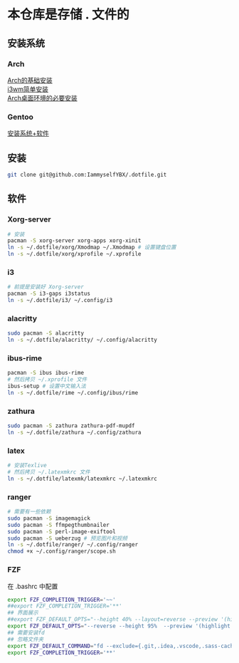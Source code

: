 * 本仓库是存储 . 文件的
** 安装系统
*** Arch
[[https://mp.weixin.qq.com/s/oWpgYLdgXJH7D8in1bL9ww][Arch的基础安装]] \\
[[https://mp.weixin.qq.com/s/jXAvERqApp0dbVgtre9xNw][i3wm简单安装]] \\ 
[[https://mp.weixin.qq.com/s/V25aM-aQCsG5jaXA6nzqRw][Arch桌面环境的必要安装]]

*** Gentoo
[[https://www.bilibili.com/video/BV1ny4y1i7G6/][安装系统+软件]]

** 安装
#+begin_src bash
  git clone git@github.com:IammyselfYBX/.dotfile.git
#+end_src

** 软件
*** Xorg-server
#+begin_src bash
  # 安装
  pacman -S xorg-server xorg-apps xorg-xinit
  ln -s ~/.dotfile/xorg/Xmodmap ~/.Xmodmap # 设置键盘位置
  ln -s ~/.dotfile/xorg/xprofile ~/.xprofile
#+end_src

*** i3
#+begin_src bash
  # 前提是安装好 Xorg-server
  pacman -S i3-gaps i3status
  ln -s ~/.dotfile/i3/ ~/.config/i3
#+end_src


*** alacritty
#+begin_src bash
  sudo pacman -S alacritty
  ln -s ~/.dotfile/alacritty/ ~/.config/alacritty
#+end_src

*** ibus-rime
#+begin_src bash
  pacman -S ibus ibus-rime
  # 然后拷贝 ~/.xprofile 文件
  ibus-setup # 设置中文输入法
  ln -s ~/.dotfile/rime ~/.config/ibus/rime
#+end_src

*** zathura
#+begin_src bash
  sudo pacman -S zathura zathura-pdf-mupdf
  ln -s ~/.dotfile/zathura ~/.config/zathura
#+end_src

*** latex
#+begin_src bash
  # 安装Texlive
  # 然后拷贝 ~/.latexmkrc 文件
  ln -s ~/.dotfile/latexmk/latexmkrc ~/.latexmkrc
#+end_src

*** ranger
#+begin_src bash
  # 需要有一些依赖
  sudo pacman -S imagemagick
  sudo pacman -S ffmpegthumbnailer
  sudo pacman -S perl-image-exiftool
  sudo pacman -S ueberzug # 预览图片和视频
  ln -s ~/.dotfile/ranger/ ~/.config/ranger
  chmod +x ~/.config/ranger/scope.sh
#+end_src

*** FZF
在 .bashrc 中配置
#+begin_src bash
export FZF_COMPLETION_TRIGGER='~~'
##export FZF_COMPLETION_TRIGGER='**'
## 界面展示 
##export FZF_DEFAULT_OPTS="--height 40% --layout=reverse --preview '(highlight -O ansi {} || cat {}) 2> /dev/null | head -500'"
export FZF_DEFAULT_OPTS="--reverse --height 95%  --preview '(highlight -O ansi {} || cat {}) 2> /dev/null | head -500'"
## 需要安装fd
## 忽略文件夹
export FZF_DEFAULT_COMMAND="fd --exclude={.git,.idea,.vscode,.sass-cache,node_modules,build,.cache,.ccls-cache,.clangd} --type f"
export FZF_COMPLETION_TRIGGER='**'
#+end_src



